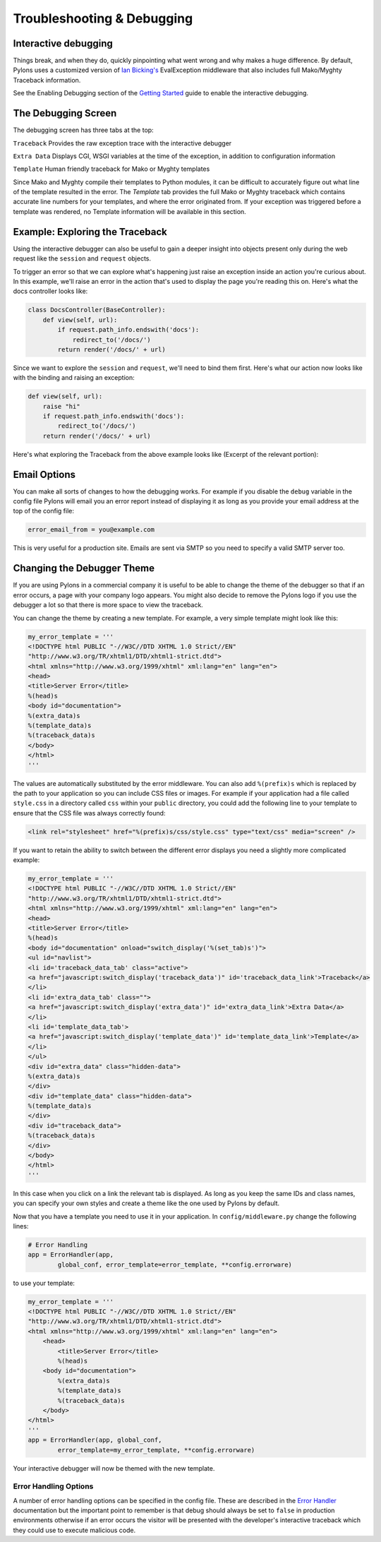 .. _debugging:

===========================
Troubleshooting & Debugging
===========================

.. _interactive_debugging:

Interactive debugging
---------------------

Things break, and when they do, quickly pinpointing what went wrong and why makes a huge difference. By default, Pylons uses a customized version of `Ian Bicking's <http://blog.ianbicking.org/>`_ EvalException middleware that also includes full Mako/Myghty Traceback information. 

See the Enabling Debugging section of the `Getting Started <Getting+Started>`_ guide to enable the interactive debugging. 

The Debugging Screen 
-------------------- 

The debugging screen has three tabs at the top: 

``Traceback`` 
Provides the raw exception trace with the interactive debugger 

``Extra Data`` 
Displays CGI, WSGI variables at the time of the exception, in addition to configuration information 

``Template`` 
Human friendly traceback for Mako or Myghty templates 

Since Mako and Myghty compile their templates to Python modules, it can be difficult to accurately figure out what line of the template resulted in the error. The `Template` tab provides the full Mako or Myghty traceback which contains accurate line numbers for your templates, and where the error originated from. If your exception was triggered before a template was rendered, no Template information will be available in this section. 

Example: Exploring the Traceback 
-------------------------------- 

Using the interactive debugger can also be useful to gain a deeper insight into objects present only during the web request like the ``session`` and ``request`` objects. 

To trigger an error so that we can explore what's happening just raise an exception inside an action you're curious about. In this example, we'll raise an error in the action that's used to display the page you're reading this on. Here's what the docs controller looks like: 

.. code-block:: python 

    class DocsController(BaseController): 
        def view(self, url): 
            if request.path_info.endswith('docs'): 
                redirect_to('/docs/') 
            return render('/docs/' + url) 

Since we want to explore the ``session`` and ``request``, we'll need to bind them first. Here's what our action now looks like with the binding and raising an exception: 

.. code-block:: python 

    def view(self, url): 
        raise "hi" 
        if request.path_info.endswith('docs'): 
            redirect_to('/docs/') 
        return render('/docs/' + url) 

Here's what exploring the Traceback from the above example looks like (Excerpt of the relevant portion): 

.. image:: _static/doctraceback.gif 

Email Options 
-------------

You can make all sorts of changes to how the debugging works. For example if you disable the ``debug`` variable in the config file Pylons will email you an error report instead of displaying it as long as you provide your email address at the top of the config file: 

.. code-block:: ini 

    error_email_from = you@example.com 

This is very useful for a production site. Emails are sent via SMTP so you need to specify a valid SMTP server too. 

Changing the Debugger Theme 
--------------------------- 

If you are using Pylons in a commercial company it is useful to be able to change the theme of the debugger so that if an error occurs, a page with your company logo appears. You might also decide to remove the Pylons logo if you use the debugger a lot so that there is more space to view the traceback. 

You can change the theme by creating a new template. For example, a very simple template might look like this: 

.. code-block:: python 

    my_error_template = ''' 
    <!DOCTYPE html PUBLIC "-//W3C//DTD XHTML 1.0 Strict//EN" 
    "http://www.w3.org/TR/xhtml1/DTD/xhtml1-strict.dtd"> 
    <html xmlns="http://www.w3.org/1999/xhtml" xml:lang="en" lang="en"> 
    <head> 
    <title>Server Error</title> 
    %(head)s 
    <body id="documentation"> 
    %(extra_data)s 
    %(template_data)s 
    %(traceback_data)s 
    </body> 
    </html> 
    ''' 

The values are automatically substituted by the error middleware. You can also add ``%(prefix)s`` which is replaced by the path to your application so you can include CSS files or images. For example if your application had a file called ``style.css`` in a directory called ``css`` within your ``public`` directory, you could add the following line to your template to ensure that the CSS file was always correctly found: 

.. code-block:: html 

    <link rel="stylesheet" href="%(prefix)s/css/style.css" type="text/css" media="screen" /> 

If you want to retain the ability to switch between the different error displays you need a slightly more complicated example: 

.. code-block:: python 

    my_error_template = ''' 
    <!DOCTYPE html PUBLIC "-//W3C//DTD XHTML 1.0 Strict//EN" 
    "http://www.w3.org/TR/xhtml1/DTD/xhtml1-strict.dtd"> 
    <html xmlns="http://www.w3.org/1999/xhtml" xml:lang="en" lang="en"> 
    <head> 
    <title>Server Error</title> 
    %(head)s 
    <body id="documentation" onload="switch_display('%(set_tab)s')"> 
    <ul id="navlist"> 
    <li id='traceback_data_tab' class="active"> 
    <a href="javascript:switch_display('traceback_data')" id='traceback_data_link'>Traceback</a> 
    </li> 
    <li id='extra_data_tab' class=""> 
    <a href="javascript:switch_display('extra_data')" id='extra_data_link'>Extra Data</a> 
    </li> 
    <li id='template_data_tab'> 
    <a href="javascript:switch_display('template_data')" id='template_data_link'>Template</a> 
    </li> 
    </ul> 
    <div id="extra_data" class="hidden-data"> 
    %(extra_data)s 
    </div> 
    <div id="template_data" class="hidden-data"> 
    %(template_data)s 
    </div> 
    <div id="traceback_data"> 
    %(traceback_data)s 
    </div> 
    </body> 
    </html> 
    ''' 

In this case when you click on a link the relevant tab is displayed. As long as you keep the same IDs and class names, you can specify your own styles and create a theme like the one used by Pylons by default. 

Now that you have a template you need to use it in your application. In ``config/middleware.py`` change the following lines: 

.. code-block:: python 

    # Error Handling 
    app = ErrorHandler(app, 
            global_conf, error_template=error_template, **config.errorware) 

to use your template: 

.. code-block:: python 

    my_error_template = ''' 
    <!DOCTYPE html PUBLIC "-//W3C//DTD XHTML 1.0 Strict//EN" 
    "http://www.w3.org/TR/xhtml1/DTD/xhtml1-strict.dtd"> 
    <html xmlns="http://www.w3.org/1999/xhtml" xml:lang="en" lang="en"> 
        <head> 
            <title>Server Error</title> 
            %(head)s 
        <body id="documentation"> 
            %(extra_data)s 
            %(template_data)s 
            %(traceback_data)s 
        </body> 
    </html> 
    ''' 
    app = ErrorHandler(app, global_conf, 
            error_template=my_error_template, **config.errorware) 

Your interactive debugger will now be themed with the new template. 
 

Error Handling Options 
====================== 

A number of error handling options can be specified in the config file. These are described in the `Error Handler <interactive_debugger.txt>`_ documentation but the important point to remember is that debug should always be set to ``false`` in production environments otherwise if an error occurs the visitor will be presented with the developer's interactive traceback which they could use to execute malicious code.
